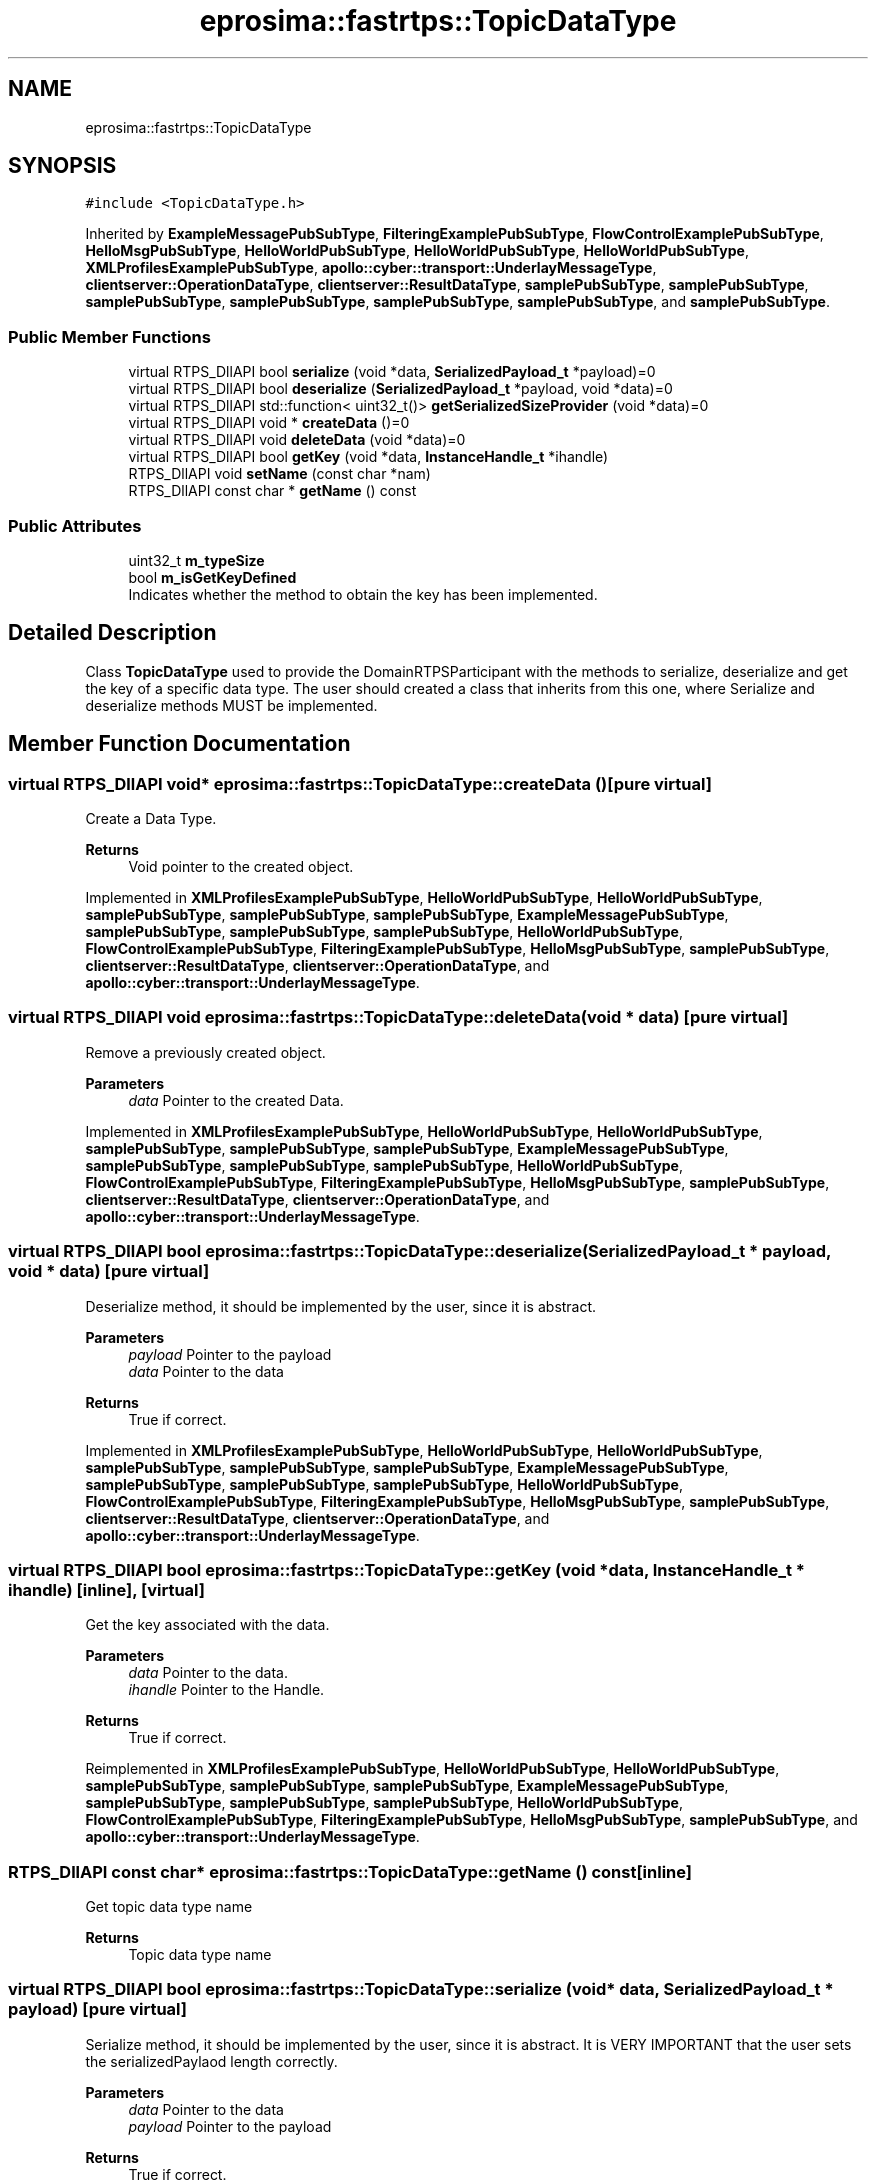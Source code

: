 .TH "eprosima::fastrtps::TopicDataType" 3 "Sun Sep 3 2023" "Version 8.0" "Cyber-Cmake" \" -*- nroff -*-
.ad l
.nh
.SH NAME
eprosima::fastrtps::TopicDataType
.SH SYNOPSIS
.br
.PP
.PP
\fC#include <TopicDataType\&.h>\fP
.PP
Inherited by \fBExampleMessagePubSubType\fP, \fBFilteringExamplePubSubType\fP, \fBFlowControlExamplePubSubType\fP, \fBHelloMsgPubSubType\fP, \fBHelloWorldPubSubType\fP, \fBHelloWorldPubSubType\fP, \fBHelloWorldPubSubType\fP, \fBXMLProfilesExamplePubSubType\fP, \fBapollo::cyber::transport::UnderlayMessageType\fP, \fBclientserver::OperationDataType\fP, \fBclientserver::ResultDataType\fP, \fBsamplePubSubType\fP, \fBsamplePubSubType\fP, \fBsamplePubSubType\fP, \fBsamplePubSubType\fP, \fBsamplePubSubType\fP, \fBsamplePubSubType\fP, and \fBsamplePubSubType\fP\&.
.SS "Public Member Functions"

.in +1c
.ti -1c
.RI "virtual RTPS_DllAPI bool \fBserialize\fP (void *data, \fBSerializedPayload_t\fP *payload)=0"
.br
.ti -1c
.RI "virtual RTPS_DllAPI bool \fBdeserialize\fP (\fBSerializedPayload_t\fP *payload, void *data)=0"
.br
.ti -1c
.RI "virtual RTPS_DllAPI std::function< uint32_t()> \fBgetSerializedSizeProvider\fP (void *data)=0"
.br
.ti -1c
.RI "virtual RTPS_DllAPI void * \fBcreateData\fP ()=0"
.br
.ti -1c
.RI "virtual RTPS_DllAPI void \fBdeleteData\fP (void *data)=0"
.br
.ti -1c
.RI "virtual RTPS_DllAPI bool \fBgetKey\fP (void *data, \fBInstanceHandle_t\fP *ihandle)"
.br
.ti -1c
.RI "RTPS_DllAPI void \fBsetName\fP (const char *nam)"
.br
.ti -1c
.RI "RTPS_DllAPI const char * \fBgetName\fP () const"
.br
.in -1c
.SS "Public Attributes"

.in +1c
.ti -1c
.RI "uint32_t \fBm_typeSize\fP"
.br
.ti -1c
.RI "bool \fBm_isGetKeyDefined\fP"
.br
.RI "Indicates whether the method to obtain the key has been implemented\&. "
.in -1c
.SH "Detailed Description"
.PP 
Class \fBTopicDataType\fP used to provide the DomainRTPSParticipant with the methods to serialize, deserialize and get the key of a specific data type\&. The user should created a class that inherits from this one, where Serialize and deserialize methods MUST be implemented\&.
.PP
.PP
.nf
.fi
.PP

.SH "Member Function Documentation"
.PP 
.SS "virtual RTPS_DllAPI void* eprosima::fastrtps::TopicDataType::createData ()\fC [pure virtual]\fP"
Create a Data Type\&. 
.PP
\fBReturns\fP
.RS 4
Void pointer to the created object\&. 
.RE
.PP

.PP
Implemented in \fBXMLProfilesExamplePubSubType\fP, \fBHelloWorldPubSubType\fP, \fBHelloWorldPubSubType\fP, \fBsamplePubSubType\fP, \fBsamplePubSubType\fP, \fBsamplePubSubType\fP, \fBExampleMessagePubSubType\fP, \fBsamplePubSubType\fP, \fBsamplePubSubType\fP, \fBsamplePubSubType\fP, \fBHelloWorldPubSubType\fP, \fBFlowControlExamplePubSubType\fP, \fBFilteringExamplePubSubType\fP, \fBHelloMsgPubSubType\fP, \fBsamplePubSubType\fP, \fBclientserver::ResultDataType\fP, \fBclientserver::OperationDataType\fP, and \fBapollo::cyber::transport::UnderlayMessageType\fP\&.
.SS "virtual RTPS_DllAPI void eprosima::fastrtps::TopicDataType::deleteData (void * data)\fC [pure virtual]\fP"
Remove a previously created object\&. 
.PP
\fBParameters\fP
.RS 4
\fIdata\fP Pointer to the created Data\&. 
.RE
.PP

.PP
Implemented in \fBXMLProfilesExamplePubSubType\fP, \fBHelloWorldPubSubType\fP, \fBHelloWorldPubSubType\fP, \fBsamplePubSubType\fP, \fBsamplePubSubType\fP, \fBsamplePubSubType\fP, \fBExampleMessagePubSubType\fP, \fBsamplePubSubType\fP, \fBsamplePubSubType\fP, \fBsamplePubSubType\fP, \fBHelloWorldPubSubType\fP, \fBFlowControlExamplePubSubType\fP, \fBFilteringExamplePubSubType\fP, \fBHelloMsgPubSubType\fP, \fBsamplePubSubType\fP, \fBclientserver::ResultDataType\fP, \fBclientserver::OperationDataType\fP, and \fBapollo::cyber::transport::UnderlayMessageType\fP\&.
.SS "virtual RTPS_DllAPI bool eprosima::fastrtps::TopicDataType::deserialize (\fBSerializedPayload_t\fP * payload, void * data)\fC [pure virtual]\fP"
Deserialize method, it should be implemented by the user, since it is abstract\&. 
.PP
\fBParameters\fP
.RS 4
\fIpayload\fP Pointer to the payload 
.br
\fIdata\fP Pointer to the data 
.RE
.PP
\fBReturns\fP
.RS 4
True if correct\&. 
.RE
.PP

.PP
Implemented in \fBXMLProfilesExamplePubSubType\fP, \fBHelloWorldPubSubType\fP, \fBHelloWorldPubSubType\fP, \fBsamplePubSubType\fP, \fBsamplePubSubType\fP, \fBsamplePubSubType\fP, \fBExampleMessagePubSubType\fP, \fBsamplePubSubType\fP, \fBsamplePubSubType\fP, \fBsamplePubSubType\fP, \fBHelloWorldPubSubType\fP, \fBFlowControlExamplePubSubType\fP, \fBFilteringExamplePubSubType\fP, \fBHelloMsgPubSubType\fP, \fBsamplePubSubType\fP, \fBclientserver::ResultDataType\fP, \fBclientserver::OperationDataType\fP, and \fBapollo::cyber::transport::UnderlayMessageType\fP\&.
.SS "virtual RTPS_DllAPI bool eprosima::fastrtps::TopicDataType::getKey (void * data, \fBInstanceHandle_t\fP * ihandle)\fC [inline]\fP, \fC [virtual]\fP"
Get the key associated with the data\&. 
.PP
\fBParameters\fP
.RS 4
\fIdata\fP Pointer to the data\&. 
.br
\fIihandle\fP Pointer to the Handle\&. 
.RE
.PP
\fBReturns\fP
.RS 4
True if correct\&. 
.RE
.PP

.PP
Reimplemented in \fBXMLProfilesExamplePubSubType\fP, \fBHelloWorldPubSubType\fP, \fBHelloWorldPubSubType\fP, \fBsamplePubSubType\fP, \fBsamplePubSubType\fP, \fBsamplePubSubType\fP, \fBExampleMessagePubSubType\fP, \fBsamplePubSubType\fP, \fBsamplePubSubType\fP, \fBsamplePubSubType\fP, \fBHelloWorldPubSubType\fP, \fBFlowControlExamplePubSubType\fP, \fBFilteringExamplePubSubType\fP, \fBHelloMsgPubSubType\fP, \fBsamplePubSubType\fP, and \fBapollo::cyber::transport::UnderlayMessageType\fP\&.
.SS "RTPS_DllAPI const char* eprosima::fastrtps::TopicDataType::getName () const\fC [inline]\fP"
Get topic data type name 
.PP
\fBReturns\fP
.RS 4
Topic data type name 
.RE
.PP

.SS "virtual RTPS_DllAPI bool eprosima::fastrtps::TopicDataType::serialize (void * data, \fBSerializedPayload_t\fP * payload)\fC [pure virtual]\fP"
Serialize method, it should be implemented by the user, since it is abstract\&. It is VERY IMPORTANT that the user sets the serializedPaylaod length correctly\&. 
.PP
\fBParameters\fP
.RS 4
\fIdata\fP Pointer to the data 
.br
\fIpayload\fP Pointer to the payload 
.RE
.PP
\fBReturns\fP
.RS 4
True if correct\&. 
.RE
.PP

.PP
Implemented in \fBXMLProfilesExamplePubSubType\fP, \fBHelloWorldPubSubType\fP, \fBHelloWorldPubSubType\fP, \fBsamplePubSubType\fP, \fBsamplePubSubType\fP, \fBsamplePubSubType\fP, \fBExampleMessagePubSubType\fP, \fBsamplePubSubType\fP, \fBsamplePubSubType\fP, \fBsamplePubSubType\fP, \fBHelloWorldPubSubType\fP, \fBFlowControlExamplePubSubType\fP, \fBFilteringExamplePubSubType\fP, \fBHelloMsgPubSubType\fP, \fBsamplePubSubType\fP, \fBclientserver::ResultDataType\fP, \fBclientserver::OperationDataType\fP, and \fBapollo::cyber::transport::UnderlayMessageType\fP\&.
.SS "RTPS_DllAPI void eprosima::fastrtps::TopicDataType::setName (const char * nam)\fC [inline]\fP"
Set topic data type name 
.PP
\fBParameters\fP
.RS 4
\fInam\fP Topic data type name 
.RE
.PP

.SH "Member Data Documentation"
.PP 
.SS "uint32_t eprosima::fastrtps::TopicDataType::m_typeSize"
Maximum serialized size of the type in bytes\&. If the type has unbounded fields, and therefore cannot have a maximum size, use 0\&. 

.SH "Author"
.PP 
Generated automatically by Doxygen for Cyber-Cmake from the source code\&.
